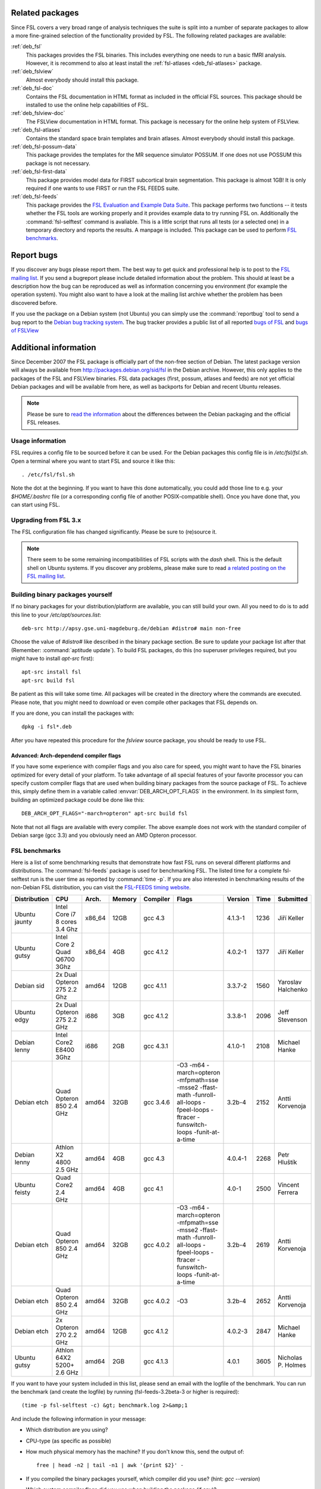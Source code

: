 Related packages
================

Since FSL covers a very broad range of analysis techniques the suite is split
into a number of separate packages to allow a more fine-grained selection of
the functionality provided by FSL. The following related packages are available:

:ref:`deb_fsl`
  This packages provides the FSL binaries. This includes everything one needs
  to run a basic fMRI analysis. However, it is recommend to also at least
  install the :ref:`fsl-atlases <deb_fsl-atlases>` package.

:ref:`deb_fslview`
  Almost everybody should install this package.

:ref:`deb_fsl-doc`
  Contains the FSL documentation in HTML format as included in the official FSL
  sources. This package should be installed to use the online help capabilities
  of FSL.

:ref:`deb_fslview-doc`
  The FSLView documentation in HTML format. This package is necessary for the
  online help system of FSLView.

:ref:`deb_fsl-atlases`
  Contains the standard space brain templates and brain atlases. Almost
  everybody should install this package.

:ref:`deb_fsl-possum-data`
  This package provides the templates for the MR sequence simulator POSSUM.
  If one does not use POSSUM this package is not necessary.

:ref:`deb_fsl-first-data`
  This package provides model data for FIRST subcortical brain segmentation.
  This package is almost 1GB! It is only required if one wants to use FIRST
  or run the FSL FEEDS suite.

:ref:`deb_fsl-feeds`
  This package provides the `FSL Evaluation and Example Data Suite`_. This
  package performs two functions -- it tests whether the FSL tools are working
  properly and it provides example data to try running FSL on. Additionally the
  :command:`fsl-selftest` command is avaliable. This is a little script that
  runs all tests (or a selected one) in a temporary directory and reports the
  results. A manpage is included. This package can be used to perform
  `FSL benchmarks`_.

.. _FSL Evaluation and Example Data Suite: http://www.fmrib.ox.ac.uk/fsl/fsl/feeds.html


Report bugs
===========

If you discover any bugs please report them. The best way to get quick and
professional help is to post to the `FSL mailing list`_. If you send a
bugreport please include detailed information about the problem. This should at
least be a description how the bug can be reproduced as well as information
concerning you environment (for example the operation system). You might also
want to have a look at the mailing list archive whether the problem has been
discovered before.

.. _FSL mailing list: http://www.jiscmail.ac.uk/lists/fsl.html

If you use the package on a Debian system (not Ubuntu) you can simply use the
:command:`reportbug` tool to send a bug report to the `Debian bug tracking
system`_. The bug tracker provides a public list of all reported `bugs of FSL`_
and `bugs of FSLView`_

.. _bugs of FSL: http://bugs.debian.org/src:fsl
.. _bugs of FSLVIEW: http://bugs.debian.org/src:fslview
.. _Debian bug tracking system: http://bugs.debian.org


Additional information
======================

Since December 2007 the FSL package is officially part of the non-free
section of Debian. The latest package version will always be available
from http://packages.debian.org/sid/fsl in the Debian archive.
However, this only applies to the packages of the FSL and FSLView
binaries. FSL data packages (first, possum, atlases and feeds) are not
yet official Debian packages and will be available from here, as well
as backports for Debian and recent Ubuntu releases.

.. note::

  Please be sure to `read the information`_ about the differences
  between the Debian packaging and the official FSL releases.

.. _read the information: http://git.debian.org/?p=pkg-exppsy/fsl.git;a=blob;f=debian/README.Debian;hb=debian"


Usage information
-----------------

FSL requires a config file to be sourced before it can be used. For the Debian
packages this config file is in `/etc/fsl/fsl.sh`. Open a terminal where you
want to start FSL and source it like this::

  . /etc/fsl/fsl.sh

Note the dot at the beginning. If you want to have this done automatically, you
could add those line to e.g. your `$HOME/.bashrc` file (or a corresponding
config file of another POSIX-compatible shell). Once you have done that, you
can start using FSL.



Upgrading from FSL 3.x
----------------------

The FSL configuration file has changed significantly. Please be sure to
(re)source it.

.. note::

  There seem to be some remaining incompatibilities of FSL scripts with the
  *dash* shell. This is the default shell on Ubuntu systems. If you discover any
  problems, please make sure to read `a related posting on the FSL mailing
  list`_.

.. _a related posting on the FSL mailing list: http://www.jiscmail.ac.uk/cgi-bin/webadmin?A2=ind0709&L=fsl&T=0&F=&S=&P=19638


Building binary packages yourself
---------------------------------

If no binary packages for your distribution/platform are available, you can
still build your own. All you need to do is to add this line to your
`/etc/apt/sources.list`::

  deb-src http://apsy.gse.uni-magdeburg.de/debian #distro# main non-free

Choose the value of `#distro#` like described in the binary package section. Be
sure to update your package list after that (Remember: :command:`aptitude
update`). To build FSL packages, do this (no superuser privileges required,
but you might have to install `apt-src` first)::

  apt-src install fsl
  apt-src build fsl

Be patient as this will take some time. All packages will be created in the
directory where the commands are executed. Please note, that you might need to
download or even compile other packages that FSL depends on.

If you are done, you can install the packages with::

  dpkg -i fsl*.deb

After you have repeated this procedure for the `fslview` source package, you
should be ready to use FSL.

Advanced: Arch-dependend compiler flags
~~~~~~~~~~~~~~~~~~~~~~~~~~~~~~~~~~~~~~~

If you have some experience with compiler flags and you also care for speed,
you might want to have the FSL binaries optimized for every detail of your
platform. To take advantage of all special features of your favorite processor
you can specify custom compiler flags that are used when building binary
packages from the source package of FSL. To achieve this, simply define them in
a variable called :envvar:`DEB_ARCH_OPT_FLAGS` in the environment. In its
simplest form, building an optimized package could be done like this::

  DEB_ARCH_OPT_FLAGS="-march=opteron" apt-src build fsl

Note that not all flags are available with every compiler. The above example
does not work with the standard compiler of Debian sarge (gcc 3.3) and you
obviously need an AMD Opteron processor.


FSL benchmarks
--------------

Here is a list of some benchmarking results that demonstrate how fast FSL runs
on several different platforms and distributions. The :command:`fsl-feeds`
package is used for benchmarking FSL. The listed time for a complete
fsl-selftest run is the user time as reported by :command:`time -p`. If you are
also interested in benchmarking results of the non-Debian FSL distribution, you
can visit the `FSL-FEEDS timing website`_.

.. _FSL-FEEDS timing website: http://www.fmrib.ox.ac.uk/fsl/feeds/doc/timings.html

+------------+---------------+------+------+---------+------------------+--------+----+--------------+
|Distribution|CPU            |Arch. |Memory|Compiler |Flags             |Version |Time|Submitted     |
+============+===============+======+======+=========+==================+========+====+==============+
|Ubuntu      |Intel Core i7  |x86_64|12GB  |gcc 4.3  |                  |4.1.3-1 |1236| Jiří Keller  |
|jaunty      |8 cores 3.4 Ghz|      |      |         |                  |        |    |              |
+------------+---------------+------+------+---------+------------------+--------+----+--------------+
|Ubuntu      |Intel Core 2   |x86_64|4GB   |gcc 4.1.2|                  |4.0.2-1 |1377| Jiří Keller  |
|gutsy       |Quad Q6700 3Ghz|      |      |         |                  |        |    |              |
+------------+---------------+------+------+---------+------------------+--------+----+--------------+
|Debian sid  |2x Dual Opteron|amd64 |12GB  |gcc 4.1.1|                  |3.3.7-2 |1560|Yaroslav      |
|            |275 2.2 Ghz    |      |      |         |                  |        |    |Halchenko     |
+------------+---------------+------+------+---------+------------------+--------+----+--------------+
|Ubuntu edgy |2x Dual Opteron|i686  |3GB   |gcc 4.1.2|                  |3.3.8-1 |2096|Jeff          |
|            |275 2.2 GHz    |      |      |         |                  |        |    |Stevenson     |
+------------+---------------+------+------+---------+------------------+--------+----+--------------+
|Debian lenny|Intel Core2    |i686  |2GB   |gcc 4.3.1|                  |4.1.0-1 |2108|Michael       |
|            |E8400 3Ghz     |      |      |         |                  |        |    |Hanke         |
+------------+---------------+------+------+---------+------------------+--------+----+--------------+
|Debian etch |Quad Opteron   |amd64 |32GB  |gcc 3.4.6|-O3 -m64          |3.2b-4  |2152|Antti         |
|            |850 2.4 GHz    |      |      |         |-march=opteron    |        |    |Korvenoja     |
|            |               |      |      |         |-mfpmath=sse      |        |    |              |
|            |               |      |      |         |-msse2            |        |    |              |
|            |               |      |      |         |-ffast-math       |        |    |              |
|            |               |      |      |         |-funroll-all-loops|        |    |              |
|            |               |      |      |         |-fpeel-loops      |        |    |              |
|            |               |      |      |         |-ftracer          |        |    |              |
|            |               |      |      |         |-funswitch-loops  |        |    |              |
|            |               |      |      |         |-funit-at-a-time  |        |    |              |
+------------+---------------+------+------+---------+------------------+--------+----+--------------+
|Debian lenny|Athlon X2      |amd64 |4GB   |gcc 4.3  |                  |4.0.4-1 |2268|Petr          |
|            |4800 2.5 GHz   |      |      |         |                  |        |    |Hluštík       |
+------------+---------------+------+------+---------+------------------+--------+----+--------------+
|Ubuntu      |Quad Core2     |amd64 |4GB   |gcc 4.1  |                  |4.0-1   |2500|Vincent       |
|feisty      |2.4 GHz        |      |      |         |                  |        |    |Ferrera       |
+------------+---------------+------+------+---------+------------------+--------+----+--------------+
|Debian etch |Quad Opteron   |amd64 |32GB  |gcc 4.0.2|-O3 -m64          |3.2b-4  |2619|Antti         |
|            |850 2.4 GHz    |      |      |         |-march=opteron    |        |    |Korvenoja     |
|            |               |      |      |         |-mfpmath=sse      |        |    |              |
|            |               |      |      |         |-msse2            |        |    |              |
|            |               |      |      |         |-ffast-math       |        |    |              |
|            |               |      |      |         |-funroll-all-loops|        |    |              |
|            |               |      |      |         |-fpeel-loops      |        |    |              |
|            |               |      |      |         |-ftracer          |        |    |              |
|            |               |      |      |         |-funswitch-loops  |        |    |              |
|            |               |      |      |         |-funit-at-a-time  |        |    |              |
+------------+---------------+------+------+---------+------------------+--------+----+--------------+
|Debian etch |Quad Opteron   |amd64 |32GB  |gcc 4.0.2|-O3               |3.2b-4  |2652|Antti         |
|            |850 2.4 GHz    |      |      |         |                  |        |    |Korvenoja     |
+------------+---------------+------+------+---------+------------------+--------+----+--------------+
|Debian etch |2x Opteron     |amd64 |12GB  |gcc 4.1.2|                  |4.0.2-3 |2847|Michael       |
|            |270 2.2 GHz    |      |      |         |                  |        |    |Hanke         |
+------------+---------------+------+------+---------+------------------+--------+----+--------------+
|Ubuntu gutsy|Athlon 64X2    |amd64 |2GB   |gcc 4.1.3|                  |4.0.1   |3605|Nicholas P.   |
|            |5200+ 2.6 GHz  |      |      |         |                  |        |    |Holmes        |
+------------+---------------+------+------+---------+------------------+--------+----+--------------+

.. Template
 |            |               |      |      |         |                  |        |    |              |
 |            |               |      |      |         |                  |        |    |              |
 +------------+---------------+------+------+---------+------------------+--------+----+--------------+


If you want to have your system included in this list, please send an email
with the logfile of the benchmark. You can run the benchmark (and create the
logfile) by running (fsl-feeds-3.2beta-3 or higher is required)::

  (time -p fsl-selftest -c) &gt; benchmark.log 2>&amp;1

And include the following information in your message:

* Which distribution are you using?

* CPU-type (as specific as possible)

* How much physical memory has the machine? If you don't know this, send the
  output of::

    free | head -n2 | tail -n1 | awk '{print $2}' -

* If you compiled the binary packages yourself, which compiler did you use?
  (hint: `gcc --version`)

* Which custom compiler flags did you use when building the package (if any)?

* Which version of the Debian FSL package was used?
